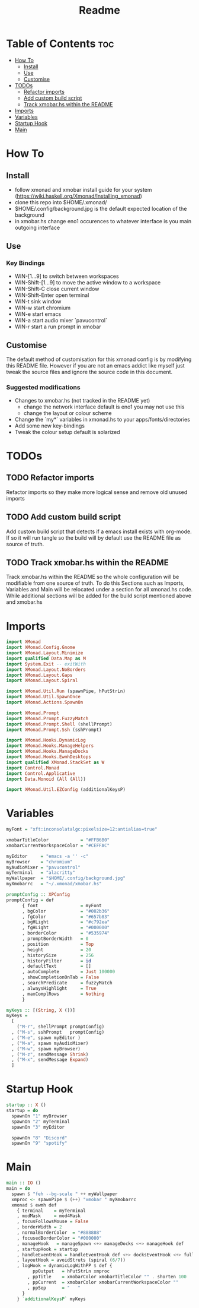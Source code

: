 #+TITLE: Readme
#+PROPERTY: header-args :tangle xmonad.hs

* Table of Contents :toc:
- [[#how-to][How To]]
  - [[#install][Install]]
  - [[#use][Use]]
  - [[#customise][Customise]]
- [[#todos][TODOs]]
  - [[#refactor-imports][Refactor imports]]
  - [[#add-custom-build-script][Add custom build script]]
  - [[#track-xmobarhs-within-the-readme][Track xmobar.hs within the README]]
- [[#imports][Imports]]
- [[#variables][Variables]]
- [[#startup-hook][Startup Hook]]
- [[#main][Main]]

* How To
** Install
- follow xmonad and xmobar install guide for your system (https://wiki.haskell.org/Xmonad/Installing_xmonad)
- clone this repo into $HOME/.xmonad/
- $HOME/.config/background.jpg is the default expected location of the background
- in xmobar.hs change eno1 occurences to whatever interface is you main outgoing interface
** Use
*** Key Bindings
- WIN-[1...9] to switch between workspaces
- WIN-Shift-[1...9] to move the active window to a workspace
- WIN-Shift-C close current window
- WIN-Shift-Enter open terminal
- WIN-t sink window
- WIN-w start chromium
- WIN-e start emacs
- WIN-a start audio mixer `pavucontrol`
- WIN-r start a run prompt in xmobar
** Customise
The default method of customisation for this xmonad config is by modifying this README file.
However if you are not an emacs addict like myself just tweak the source files and ignore the source code in this document.
*** Suggested modifications
- Changes to xmobar.hs (not tracked in the README yet)
  - change the network interface default is eno1 you may not use this
  - change the layout or colour scheme
- Change the `my*` variables in xmonad.hs to your apps/fonts/directories
- Add some new key-bindings
- Tweak the colour setup default is solarized
* TODOs
** TODO Refactor imports
Refactor imports so they make more logical sense and remove old unused imports
** TODO Add custom build script
Add custom build script that detects if a emacs install exists with org-mode.
If so it will run tangle so the build will by default use the README file as source of truth.
** TODO Track xmobar.hs within the README
Track xmobar.hs within the README so the whole configuration will be modifiable from one source of truth.
To do this Sections such as Imports, Variables and Main will be relocated under a section for all xmonad.hs code.
While additional sections will be added for the build script mentioned above and xmobar.hs
* Imports
#+BEGIN_SRC haskell
import XMonad
import XMonad.Config.Gnome
import XMonad.Layout.Minimize
import qualified Data.Map as M
import System.Exit -- exitWith
import XMonad.Layout.NoBorders
import XMonad.Layout.Gaps
import XMonad.Layout.Spiral

import XMonad.Util.Run (spawnPipe, hPutStrLn)
import XMonad.Util.SpawnOnce
import XMonad.Actions.SpawnOn

import XMonad.Prompt
import XMonad.Prompt.FuzzyMatch
import XMonad.Prompt.Shell (shellPrompt)
import XMonad.Prompt.Ssh (sshPrompt)

import XMonad.Hooks.DynamicLog
import XMonad.Hooks.ManageHelpers
import XMonad.Hooks.ManageDocks
import XMonad.Hooks.EwmhDesktops
import qualified XMonad.StackSet as W
import Control.Monad
import Control.Applicative
import Data.Monoid (All (All))

import XMonad.Util.EZConfig (additionalKeysP)
#+END_SRC
* Variables
#+BEGIN_SRC haskell
myFont = "xft:inconsolatalgc:pixelsize=12:antialias=true"

xmobarTitleColor            = "#FFB6B0"
xmobarCurrentWorkspaceColor = "#CEFFAC"

myEditor     = "emacs -a '' -c"
myBrowser    = "chromium"
myAudioMixer = "pavucontrol"
myTerminal   = "alacritty"
myWallpaper  = "$HOME/.config/background.jpg"
myXmobarrc   = "~/.xmonad/xmobar.hs"

promptConfig :: XPConfig
promptConfig = def
      { font                = myFont
      , bgColor             = "#002b36"
      , fgColor             = "#657b83"
      , bgHLight            = "#c792ea"
      , fgHLight            = "#000000"
      , borderColor         = "#535974"
      , promptBorderWidth   = 0
      , position            = Top
      , height              = 20
      , historySize         = 256
      , historyFilter       = id
      , defaultText         = []
      , autoComplete        = Just 100000
      , showCompletionOnTab = False
      , searchPredicate     = fuzzyMatch
      , alwaysHighlight     = True
      , maxComplRows        = Nothing
      }

myKeys :: [(String, X ())]
myKeys =
  [
    ("M-r", shellPrompt promptConfig)
  , ("M-s", sshPrompt   promptConfig)
  , ("M-e", spawn myEditor )
  , ("M-a", spawn myAudioMixer)
  , ("M-w", spawn myBrowser)
  , ("M-z", sendMessage Shrink)
  , ("M-x", sendMessage Expand)
  ]

#+END_SRC

* Startup Hook
#+BEGIN_SRC haskell
startup :: X ()
startup = do
  spawnOn "1" myBrowser
  spawnOn "2" myTerminal
  spawnOn "3" myEditor

  spawnOn "8" "Discord"
  spawnOn "9" "spotify"
#+END_SRC
* Main
#+BEGIN_SRC haskell
main :: IO ()
main = do
  spawn $ "feh --bg-scale " ++ myWallpaper
  xmproc <- spawnPipe $ (++) "xmobar " myXmobarrc
  xmonad $ ewmh def
    { terminal    = myTerminal
    , modMask     = mod4Mask
    , focusFollowsMouse = False
    , borderWidth = 2
    , normalBorderColor  = "#888888"
    , focusedBorderColor = "#000000"
    , manageHook   = manageSpawn <+> manageDocks <+> manageHook def
    , startupHook = startup
    , handleEventHook = handleEventHook def <+> docksEventHook <+> fullscreenEventHook
    , layoutHook = avoidStruts (spiral (6/7))
    , logHook = dynamicLogWithPP $ def {
          ppOutput   = hPutStrLn xmproc
        , ppTitle    = xmobarColor xmobarTitleColor "" . shorten 100
        , ppCurrent  = xmobarColor xmobarCurrentWorkspaceColor ""
        , ppSep      = "   "
      }
    } `additionalKeysP` myKeys
#+END_SRC
